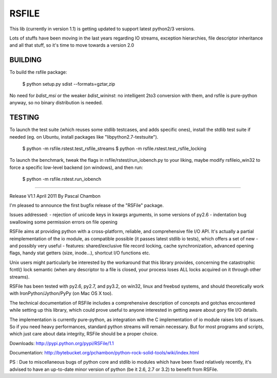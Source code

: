 RSFILE
================

This lib (currently in version 1.1) is getting updated to support latest python2/3 versions.

Lots of stuffs have been moving in the last years regarding IO streams, exception hierarchies, file descriptor inheritance and all that stuff, so it's time to move towards a version 2.0



BUILDING
-----------

To build the rsfile package:

    $ python setup.py sdist --formats=gztar,zip

No need for `bdist_msi` or the weaker `bdist_wininst`: no intelligent 2to3 conversion with them, and rsfile is pure-python anyway, so no binary distribution is needed.


TESTING
-----------

To launch the test suite (which reuses some stdlib testcases, and adds specific ones), install the stdlib test suite if needed (eg. on Ubuntu, install packages like "libpython2.7-testsuite").

    $ python -m  rsfile.rstest.test_rsfile_streams
    $ python -m  rsfile.rstest.test_rsfile_locking

To launch the benchmark, tweak the flags in rsfile/rstest/run_iobench.py to your liking,
maybe modify rsfileio_win32 to force a specific low-level backend (on windows), and then run:

    $ python -m  rsfile.rstest.run_iobench





=======================================




Release V1.1
April 2011
By Pascal Chambon



I'm pleased to announce the first bugfix release of the "RSFile" package.

Issues addressed:
- rejection of unicode keys in kwargs arguments, in some versions of py2.6
- indentation bug swallowing some permission errors on file opening


RSFile aims at providing python with a cross-platform, reliable, and comprehensive file
I/O API. It's actually a partial reimplementation of the io module, as compatible possible 
(it passes latest stdlib io tests), which offers a set of new - and possibly very useful - features:
shared/exclusive file record locking, cache synchronization, advanced opening flags, handy stat 
getters (size, inode...), shortcut I/O functions etc. 

Unix users might particularly be interested by the workaround that this library provides, concerning 
the catastrophic fcntl() lock semantic (when any descriptor to a file is closed, your process loses ALL 
locks acquired on it through other streams).

RSFile has been tested with py2.6, py2.7, and py3.2, on win32, linux and freebsd systems, 
and should theoretically work with IronPython/Jython/PyPy (on Mac OS X too).

The technical documentation of RSFile includes a comprehensive description
of concepts and gotchas encountered while setting up this library, which could
prove useful to anyone interested in getting aware about gory file I/O details.

The implementation is currently pure-python, as integration with the C implementation of io module
raises lots of issues. So if you need heavy performances, standard python streams will
remain necessary. But for most programs and scripts, which just care about data integrity, RSFile 
should be a proper choice.

Downloads:
http://pypi.python.org/pypi/RSFile/1.1

Documentation:
http://bytebucket.org/pchambon/python-rock-solid-tools/wiki/index.html


PS : Due to miscellaneous bugs of python core and stdlib io modules which have been fixed relatively recently, 
it's advised to have an up-to-date minor version of python (be it 2.6, 2.7 or 3.2) to benefit from RSFile.
